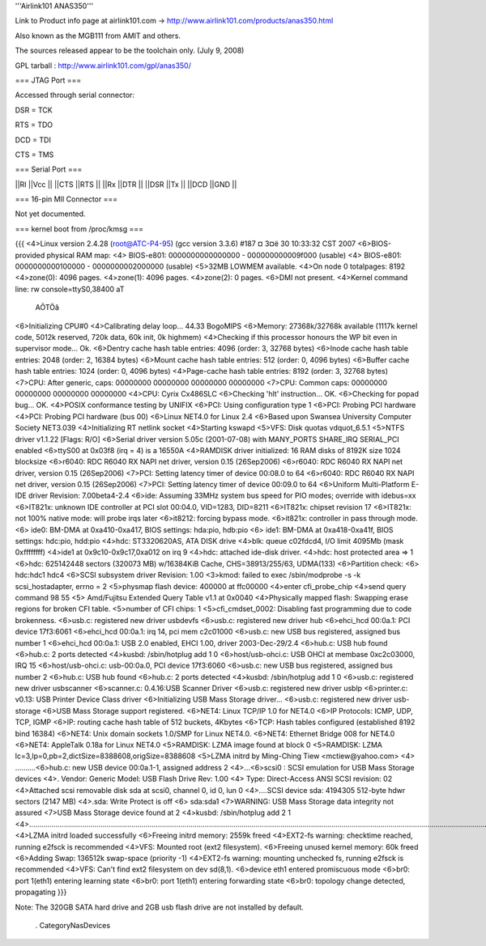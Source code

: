 '''Airlink101 ANAS350''' 

Link to Product info page at airlink101.com -> http://www.airlink101.com/products/anas350.html

Also known as the MGB111 from AMIT and others.

The sources released appear to be the toolchain only. (July 9, 2008)

GPL tarball : http://www.airlink101.com/gpl/anas350/

=== JTAG Port ===

Accessed through serial connector:

DSR = TCK

RTS = TDO

DCD = TDI

CTS = TMS

=== Serial Port ===

||RI ||Vcc ||
||CTS ||RTS ||
||Rx ||DTR ||
||DSR ||Tx ||
||DCD ||GND ||

=== 16-pin MII Connector ===

Not yet documented.

=== kernel boot from /proc/kmsg ===

{{{
<4>Linux version 2.4.28 (root@ATC-P4-95) (gcc version 3.3.6) #187 ¤­ 3¤ë 30 10:33:32 CST 2007
<6>BIOS-provided physical RAM map:
<4> BIOS-e801: 0000000000000000 - 000000000009f000 (usable)
<4> BIOS-e801: 0000000000100000 - 0000000002000000 (usable)
<5>32MB LOWMEM available.
<4>On node 0 totalpages: 8192
<4>zone(0): 4096 pages.
<4>zone(1): 4096 pages.
<4>zone(2): 0 pages.
<6>DMI not present.
<4>Kernel command line: rw console=ttyS0,38400 aT
                                                 AÕTÖâ
<6>Initializing CPU#0
<4>Calibrating delay loop... 44.33 BogoMIPS
<6>Memory: 27368k/32768k available (1117k kernel code, 5012k reserved, 720k data, 60k init, 0k highmem)
<4>Checking if this processor honours the WP bit even in supervisor mode... Ok.
<6>Dentry cache hash table entries: 4096 (order: 3, 32768 bytes)
<6>Inode cache hash table entries: 2048 (order: 2, 16384 bytes)
<6>Mount cache hash table entries: 512 (order: 0, 4096 bytes)
<6>Buffer cache hash table entries: 1024 (order: 0, 4096 bytes)
<4>Page-cache hash table entries: 8192 (order: 3, 32768 bytes)
<7>CPU:     After generic, caps: 00000000 00000000 00000000 00000000
<7>CPU:             Common caps: 00000000 00000000 00000000 00000000
<4>CPU: Cyrix Cx486SLC
<6>Checking 'hlt' instruction... OK.
<6>Checking for popad bug... OK.
<4>POSIX conformance testing by UNIFIX
<6>PCI: Using configuration type 1
<6>PCI: Probing PCI hardware
<4>PCI: Probing PCI hardware (bus 00)
<6>Linux NET4.0 for Linux 2.4
<6>Based upon Swansea University Computer Society NET3.039
<4>Initializing RT netlink socket
<4>Starting kswapd
<5>VFS: Disk quotas vdquot_6.5.1
<5>NTFS driver v1.1.22 [Flags: R/O]
<6>Serial driver version 5.05c (2001-07-08) with MANY_PORTS SHARE_IRQ SERIAL_PCI enabled
<6>ttyS00 at 0x03f8 (irq = 4) is a 16550A
<4>RAMDISK driver initialized: 16 RAM disks of 8192K size 1024 blocksize
<6>r6040: RDC R6040 RX NAPI net driver, version 0.15 (26Sep2006)
<6>r6040: RDC R6040 RX NAPI net driver, version 0.15 (26Sep2006)
<7>PCI: Setting latency timer of device 00:08.0 to 64
<6>r6040: RDC R6040 RX NAPI net driver, version 0.15 (26Sep2006)
<7>PCI: Setting latency timer of device 00:09.0 to 64
<6>Uniform Multi-Platform E-IDE driver Revision: 7.00beta4-2.4
<6>ide: Assuming 33MHz system bus speed for PIO modes; override with idebus=xx
<6>IT821x: unknown IDE controller at PCI slot 00:04.0, VID=1283, DID=8211
<6>IT821x: chipset revision 17
<6>IT821x: not 100% native mode: will probe irqs later
<6>it8212: forcing bypass mode.
<6>it821x: controller in pass through mode.
<6>    ide0: BM-DMA at 0xa410-0xa417, BIOS settings: hda:pio, hdb:pio
<6>    ide1: BM-DMA at 0xa418-0xa41f, BIOS settings: hdc:pio, hdd:pio
<4>hdc: ST3320620AS, ATA DISK drive
<4>blk: queue c02fdcd4, I/O limit 4095Mb (mask 0xffffffff)
<4>ide1 at 0x9c10-0x9c17,0xa012 on irq 9
<4>hdc: attached ide-disk driver.
<4>hdc: host protected area => 1
<6>hdc: 625142448 sectors (320073 MB) w/16384KiB Cache, CHS=38913/255/63, UDMA(133)
<6>Partition check:
<6> hdc:hdc1 hdc4
<6>SCSI subsystem driver Revision: 1.00
<3>kmod: failed to exec /sbin/modprobe -s -k scsi_hostadapter, errno = 2
<5>physmap flash device: 400000 at ffc00000
<4>enter cfi_probe_chip
<4>send query command 98 55
<5> Amd/Fujitsu Extended Query Table v1.1 at 0x0040
<4>Physically mapped flash: Swapping erase regions for broken CFI table.
<5>number of CFI chips: 1
<5>cfi_cmdset_0002: Disabling fast programming due to code brokenness.
<6>usb.c: registered new driver usbdevfs
<6>usb.c: registered new driver hub
<6>ehci_hcd 00:0a.1: PCI device 17f3:6061
<6>ehci_hcd 00:0a.1: irq 14, pci mem c2c01000
<6>usb.c: new USB bus registered, assigned bus number 1
<6>ehci_hcd 00:0a.1: USB 2.0 enabled, EHCI 1.00, driver 2003-Dec-29/2.4
<6>hub.c: USB hub found
<6>hub.c: 2 ports detected
<4>kusbd: /sbin/hotplug add 1 0
<6>host/usb-ohci.c: USB OHCI at membase 0xc2c03000, IRQ 15
<6>host/usb-ohci.c: usb-00:0a.0, PCI device 17f3:6060
<6>usb.c: new USB bus registered, assigned bus number 2
<6>hub.c: USB hub found
<6>hub.c: 2 ports detected
<4>kusbd: /sbin/hotplug add 1 0
<6>usb.c: registered new driver usbscanner
<6>scanner.c: 0.4.16:USB Scanner Driver
<6>usb.c: registered new driver usblp
<6>printer.c: v0.13: USB Printer Device Class driver
<6>Initializing USB Mass Storage driver...
<6>usb.c: registered new driver usb-storage
<6>USB Mass Storage support registered.
<6>NET4: Linux TCP/IP 1.0 for NET4.0
<6>IP Protocols: ICMP, UDP, TCP, IGMP
<6>IP: routing cache hash table of 512 buckets, 4Kbytes
<6>TCP: Hash tables configured (established 8192 bind 16384)
<6>NET4: Unix domain sockets 1.0/SMP for Linux NET4.0.
<6>NET4: Ethernet Bridge 008 for NET4.0
<6>NET4: AppleTalk 0.18a for Linux NET4.0
<5>RAMDISK: LZMA image found at block 0
<5>RAMDISK: LZMA lc=3,lp=0,pb=2,dictSize=8388608,origSize=8388608
<5>LZMA initrd by Ming-Ching Tiew <mctiew@yahoo.com>
<4> ..........<6>hub.c: new USB device 00:0a.1-1, assigned address 2
<4>...<6>scsi0 : SCSI emulation for USB Mass Storage devices
<4>.  Vendor: Generic   Model: USB Flash Drive   Rev: 1.00
<4>  Type:   Direct-Access                      ANSI SCSI revision: 02
<4>Attached scsi removable disk sda at scsi0, channel 0, id 0, lun 0
<4>....SCSI device sda: 4194305 512-byte hdwr sectors (2147 MB)
<4>.sda: Write Protect is off
<6> sda:sda1
<7>WARNING: USB Mass Storage data integrity not assured
<7>USB Mass Storage device found at 2
<4>kusbd: /sbin/hotplug add 2 1
<4>.............................................................................................................................................................................................................................................
<4>LZMA initrd loaded successfully
<6>Freeing initrd memory: 2559k freed
<4>EXT2-fs warning: checktime reached, running e2fsck is recommended
<4>VFS: Mounted root (ext2 filesystem).
<6>Freeing unused kernel memory: 60k freed
<6>Adding Swap: 136512k swap-space (priority -1)
<4>EXT2-fs warning: mounting unchecked fs, running e2fsck is recommended
<4>VFS: Can't find ext2 filesystem on dev sd(8,1).
<6>device eth1 entered promiscuous mode
<6>br0: port 1(eth1) entering learning state
<6>br0: port 1(eth1) entering forwarding state
<6>br0: topology change detected, propagating
}}}

Note: The 320GB SATA hard drive and 2GB usb flash drive are not installed by default.

 . CategoryNasDevices
